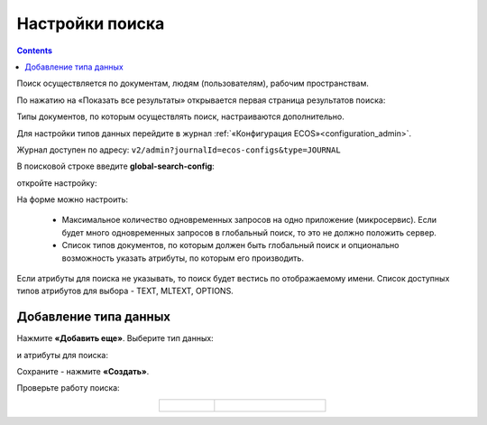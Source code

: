 Настройки поиска
==================

.. _search_settings:

.. contents::
    :depth: 2

Поиск осуществляется по документам, людям (пользователям), рабочим пространствам.

.. image:: _static/search/search_01.png
       :width: 300
       :align: center

По нажатию на «Показать все результаты» открывается первая страница результатов поиска:

.. image:: _static/search/search_02.png
       :width: 700
       :align: center

Типы документов, по которым осуществлять поиск, настраиваются дополнительно.

Для настройки  типов данных перейдите в журнал :ref:`«Конфигурация ECOS»<configuration_admin>`. 

Журнал доступен по адресу: ``v2/admin?journalId=ecos-configs&type=JOURNAL``

В поисковой строке введите **global-search-config**:  

.. image:: _static/search/setting_01.png
       :width: 700
       :align: center

откройте настройку:

.. image:: _static/search/setting_02.png
       :width: 500
       :align: center

На форме можно настроить:

    - Максимальное количество одновременных запросов на одно приложение (микросервис). Если будет много одновременных запросов в глобальный поиск, то это не должно положить сервер.
    - Список типов документов, по которым должен быть глобальный поиск и опционально возможность указать атрибуты, по которым его производить. 

Если атрибуты для поиска не указывать, то поиск будет вестись по отображаемому имени. Список доступных типов атрибутов для выбора - TEXT, MLTEXT, OPTIONS.

Добавление типа данных
------------------------------------------

Нажмите **«Добавить еще»**. Выберите тип данных:

.. image:: _static/search/setting_03.png
       :width: 600
       :align: center

и атрибуты для поиска:

.. image:: _static/search/setting_04.png
       :width: 600
       :align: center

Сохраните - нажмите **«Создать»**.

Проверьте работу поиска:

.. list-table::
      :widths: 10 20
      :align: center

      * - |

            .. image:: _static/search/search_03.png
                  :width: 300
                  :align: center

        - |

            .. image:: _static/search/search_04.png
                  :width: 700
                  :align: center
 
